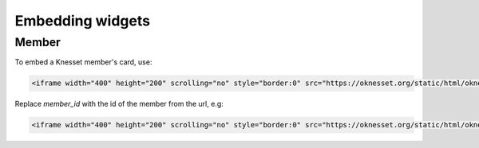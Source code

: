 Embedding widgets
====================

Member
----------

To embed a Knesset member's card, use:

.. code-block:: html

    <iframe width="400" height="200" scrolling="no" style="border:0" src="https://oknesset.org/static/html/oknesset-iframe.html?id=member_id"></iframe>

Replace `member_id` with the id of the member from the url, e.g:


.. code-block:: html

    <iframe width="400" height="200" scrolling="no" style="border:0" src="https://oknesset.org/static/html/oknesset-iframe.html?id=114"></iframe>


.. raw:: html

    <iframe width="400" height="200" scrolling="no" style="border:0" src="https://oknesset.org/static/html/oknesset-iframe.html?id=114"></iframe>
